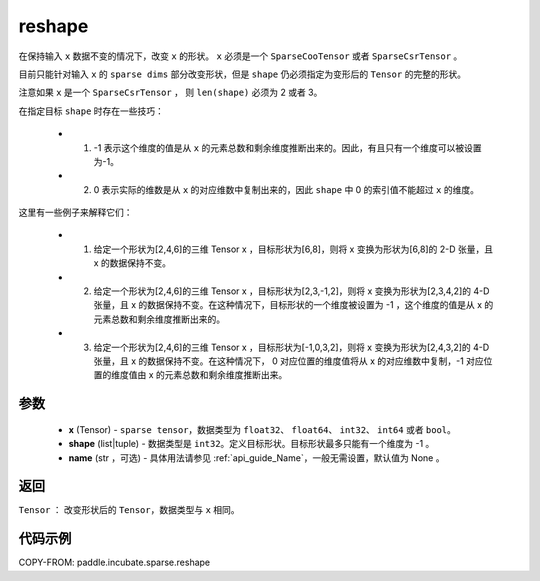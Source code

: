 .. _cn_api_paddle_incubate_sparse_reshape:

reshape
-------------------------------

.. py:function:: paddle.incubate.sparse.reshape(x, shape, name=None)


在保持输入 ``x`` 数据不变的情况下，改变 ``x`` 的形状。 ``x`` 必须是一个 ``SparseCooTensor`` 或者 ``SparseCsrTensor`` 。

目前只能针对输入 ``x`` 的 ``sparse dims`` 部分改变形状，但是 ``shape`` 仍必须指定为变形后的 ``Tensor`` 的完整的形状。

注意如果 ``x`` 是一个 ``SparseCsrTensor`` ， 则 ``len(shape)`` 必须为 2 或者 3。

在指定目标 ``shape`` 时存在一些技巧：

  - 1. -1 表示这个维度的值是从 ``x`` 的元素总数和剩余维度推断出来的。因此，有且只有一个维度可以被设置为-1。
  - 2. 0 表示实际的维数是从 ``x`` 的对应维数中复制出来的，因此 ``shape`` 中 0 的索引值不能超过 ``x`` 的维度。

这里有一些例子来解释它们：

  - 1. 给定一个形状为[2,4,6]的三维 Tensor x ，目标形状为[6,8]，则将 x 变换为形状为[6,8]的 2-D 张量，且 x 的数据保持不变。
  - 2. 给定一个形状为[2,4,6]的三维 Tensor x ，目标形状为[2,3,-1,2]，则将 x 变换为形状为[2,3,4,2]的 4-D 张量，且 x 的数据保持不变。在这种情况下，目标形状的一个维度被设置为 -1 ，这个维度的值是从 x 的元素总数和剩余维度推断出来的。
  - 3. 给定一个形状为[2,4,6]的三维 Tensor x ，目标形状为[-1,0,3,2]，则将 x 变换为形状为[2,4,3,2]的 4-D 张量，且 x 的数据保持不变。在这种情况下， 0 对应位置的维度值将从 x 的对应维数中复制，-1 对应位置的维度值由 x 的元素总数和剩余维度推断出来。

参数
:::::::::

  - **x** (Tensor) - ``sparse tensor``，数据类型为 ``float32``、 ``float64``、 ``int32``、 ``int64`` 或者 ``bool``。
  - **shape** (list|tuple) - 数据类型是 ``int32``。定义目标形状。目标形状最多只能有一个维度为 -1 。
  - **name** (str ，可选) - 具体用法请参见 :ref:`api_guide_Name`，一般无需设置，默认值为 None 。

返回
:::::::::

``Tensor`` ： 改变形状后的 ``Tensor``，数据类型与 ``x`` 相同。


代码示例
:::::::::

COPY-FROM: paddle.incubate.sparse.reshape
